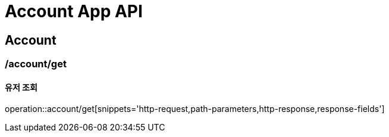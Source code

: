= Account App API

== Account

=== /account/get
==== 유저 조회
operation::account/get[snippets='http-request,path-parameters,http-response,response-fields']